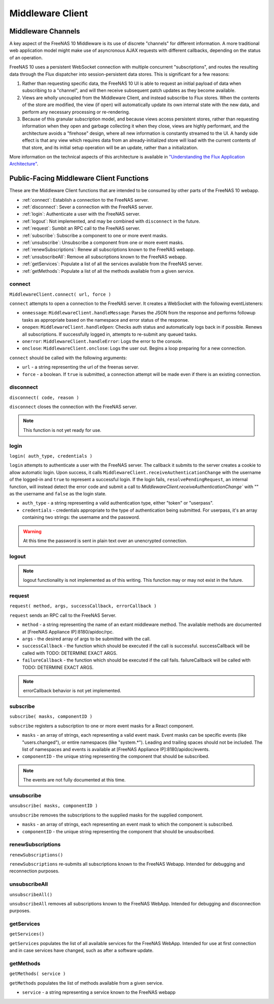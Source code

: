 .. highlight:: javascript
   :linenothreshold: 5

Middleware Client
=================

Middleware Channels
-------------------

A key aspect of the FreeNAS 10 Middleware is its use of discrete
"channels" for different information. A more traditional web application
model might make use of asyncronous AJAX requests with different
callbacks, depending on the status of an operation.

FreeNAS 10 uses a persistent WebSocket connection with multiple
concurrent "subscriptions", and routes the resulting data through the
Flux dispatcher into session-persistent data stores. This is significant
for a few reasons:

1. Rather than requesting specific data, the FreeNAS 10 UI is able to
   request an initial payload of data when subscribing to a "channel",
   and will then receive subsequent patch updates as they become
   available.

2. Views are wholly uncoupled from the Middleware Client, and instead
   subscribe to Flux stores. When the contents of the store are
   modified, the view (if open) will automatically update its own
   internal state with the new data, and perform any necessary
   processing or re-rendering.

3. Because of this granular subscription model, and because views access
   persistent stores, rather than requesting information when they open
   and garbage collecting it when they close, views are highly
   performant, and the architecture avoids a "firehose" design, where
   all new information is constantly streamed to the UI. A handy side
   effect is that any view which requires data from an
   already-initialized store will load with the current contents of that
   store, and its initial setup operation will be an update, rather than
   a initialization.

More information on the technical aspects of this architecture is
available in `"Understanding the Flux Application
Architecture" <flux.md>`__.

Public-Facing Middleware Client Functions
-----------------------------------------

These are the Middleware Client functions that are intended to be consumed by
other parts of the FreeNAS 10 webapp.

* :ref:`connect`: Establish a connection to the FreeNAS server.

* :ref:`disconnect`: Sever a connection with the FreeNAS server.

* :ref:`login`: Authenticate a user with the FreeNAS server.

* :ref:`logout`: Not implemented, and may be combined with ``disconnect`` in the future.

* :ref:`request`: Sumbit an RPC call to the FreeNAS server.

* :ref:`subscribe`: Subscribe a component to one or more event masks.

* :ref:`unsubscribe`: Unsubscribe a component from one or more event masks.

* :ref:`renewSubscriptions`: Renew all subscriptions known to the FreeNAS webapp.

* :ref:`unsubscribeAll`: Remove all subscriptions known to the FreeNAS webapp.

* :ref:`getServices`: Populate a list of all the services available from the FreeNAS server.

* :ref:`getMethods`: Populate a list of all the methods available from a given service.

.. _connect:

connect
~~~~~~~

``MiddlewareClient.connect( url, force )``

``connect`` attempts to open a connection to the FreeNAS server. It creates a WebSocket
with the following eventListeners:

* ``onmessage``: ``MiddlewareClient.handleMessage``: Parses the JSON from the response
  and performs followup tasks as appropriate based on the namespace and error
  status of the response.

* ``onopen``: ``MiddlewareClient.handleOpen``: Checks auth status and automatically logs
  back in if possible. Renews all subscriptions. If successfully logged in, attempts
  to re-submit any queued tasks.

* ``onerror``: ``MiddlewareClient.handleError``: Logs the error to the console.

* ``onclose``: ``MiddlewareClient.onclose``: Logs the user out. Begins a loop preparing
  for a new connection.

``connect`` should be called with the following arguments:

* ``url`` - a string representing the url of the freenas server.

* ``force`` - a boolean. If ``true`` is submitted, a connection attempt will be made
  even if there is an existing connection.

.. _disconnect:

disconnect
~~~~~~~~~~

``disconnect( code, reason )``

``disconnect`` closes the connection with the FreeNAS server.

.. note:: This function is not yet ready for use.

.. _login:

login
~~~~~

``login( auth_type, credentials )``

``login`` attempts to authenticate a user with the FreeNAS server. The callback
it submits to the server creates a cookie to allow automatic login. Upon success,
it calls ``MiddlewareClient.receiveAuthenticationChange`` with the username of the
logged-in and ``true`` to represent a successful login. If the login fails,
``resolvePendingRequest``, an internal function, will instead detect the error code
and submit a call to `MiddlewareClient.receiveAuthenticationChange`` with "" as the
username and ``false`` as the login state.

* ``auth_type`` - a string representing a valid authentication type, either "token" or "userpass".

* ``credentials`` - credentials appropriate to the type of authentication being submitted.
  For userpass, it's an array containing two strings: the username and the password.

.. warning:: At this time the password is sent in plain text over an unencrypted connection.

.. _logout:

logout
~~~~~~

.. note:: logout functionality is not implemented as of this writing. This function may or may not exist in the future.

.. _request:

request
~~~~~~~

``request( method, args, successCallback, errorCallback )``

``request`` sends an RPC call to the FreeNAS Server.

* ``method`` - a string representing the name of an extant middleware method.
  The available methods are documented at [FreeNAS Appliance IP]:8180/apidoc/rpc.

* ``args`` - the desired array of args to be submitted with the call.

* ``successCallback`` - the function which should be executed if the call is
  successful. successCallback will be called with TODO: DETERMINE EXACT ARGS.

* ``failureCallback`` - the function which should be executed if the call
  fails. failureCallback will be called with TODO: DETERMINE EXACT ARGS.

.. note:: errorCallback behavior is not yet implemented.

.. _subscribe:

subscribe
~~~~~~~~~

``subscribe( masks, componentID )``

``subscribe`` registers a subscription to one or more event masks for a React component.

* ``masks`` - an array of strings, each representing a valid event mask. Event masks
  can be specific events (like "users.changed"), or entire namespaces
  (like "system.*"). Leading and trailing spaces should not be included. The list of
  namespaces and events is available at [FreeNAS Appliance IP]:8180/apidoc/events.

* ``componentID`` - the unique string representing the component that should be
  subscribed.

.. note:: The events are not fully documented at this time.

.. _unsubscribe:

unsubscribe
~~~~~~~~~~~

``unsubscribe( masks, componentID )``

``unsubscribe`` removes the subscriptions to the supplied masks for the supplied
component.

* ``masks`` - an array of strings, each representing an event mask to which the
  component is subscribed.

* ``componentID`` - the unique string representing the component that should be
  unsubscribed.

.. _renewSubscriptions:

renewSubscriptions
~~~~~~~~~~~~~~~~~~

``renewSubscriptions()``

``renewSubscriptions`` re-submits all subscriptions known to the FreeNAS Webapp.
Intended for debugging and reconnection purposes.

.. _unsubscribeAll:

unsubscribeAll
~~~~~~~~~~~~~~

``unsubscribeAll()``

``unsubscribeAll`` removes all subscriptions known to the FreeNAS WebApp. Intended
for debugging and disconnection purposes.

.. _getServices:

getServices
~~~~~~~~~~~

``getServices()``

``getServices`` populates the list of all available services for the FreeNAS WebApp.
Intended for use at first connection and in case services have changed, such as after
a software update.

.. _getMethods:

getMethods
~~~~~~~~~~

``getMethods( service )``

``getMethods`` populates the list of methods available from a given service.

* ``service`` - a string representing a service known to the FreeNAS webapp

